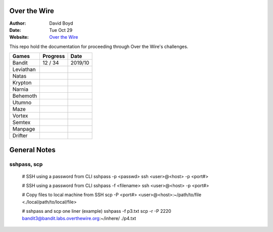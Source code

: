 Over the Wire
##############
:Author: David Boyd
:Date: Tue Oct 29
:Website: `Over the Wire <http://overthewire.org/wargames/>`_

This repo hold the documentation for proceeding through Over the Wire's challenges.

+-----------+----------+---------+
| Games     | Progress | Date    |
+===========+==========+=========+
| Bandit    | 12 / 34  | 2019/10 |
+-----------+----------+---------+
| Leviathan |          |         |
+-----------+----------+---------+
| Natas     |          |         |
+-----------+----------+---------+
| Krypton   |          |         |
+-----------+----------+---------+
| Narnia    |          |         |
+-----------+----------+---------+
| Behemoth  |          |         |
+-----------+----------+---------+
| Utumno    |          |         |
+-----------+----------+---------+
| Maze      |          |         |
+-----------+----------+---------+
| Vortex    |          |         |
+-----------+----------+---------+
| Semtex    |          |         |
+-----------+----------+---------+
| Manpage   |          |         |
+-----------+----------+---------+
| Drifter   |          |         |
+-----------+----------+---------+

General Notes
#############

sshpass, scp
============

	# SSH using a password from CLI
	sshpass -p <passwd> ssh <user>@<host> -p <port#>

	# SSH using a password from CLI
	sshpass -f <filename> ssh <user>@<host> -p <port#>

	# Copy files to local machine from SSH
	scp -P <port#> <user>@<host>:~/path/to/file <./local/path/to/local/file>

	# sshpass and scp one liner (example)
	sshpass -f p3.txt scp -r -P 2220 bandit3@bandit.labs.overthewire.org:~/inhere/ ./p4.txt

